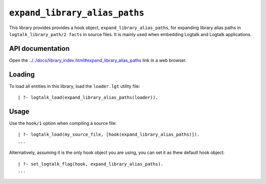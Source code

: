 ``expand_library_alias_paths``
==============================

This library provides provides a hook object,
``expand_library_alias_paths``, for expanding library alias paths in
``logtalk_library_path/2 facts`` in source files. It is mainly used when
embedding Logtalk and Logtalk applications.

API documentation
-----------------

Open the
`../../docs/library_index.html#expand_library_alias_paths <../../docs/library_index.html#expand_library_alias_paths>`__
link in a web browser.

Loading
-------

To load all entities in this library, load the ``loader.lgt`` utility
file:

::

   | ?- logtalk_load(expand_library_alias_paths(loader)).

Usage
-----

Use the ``hook/1`` option when compiling a source file:

::

   | ?- logtalk_load(my_source_file, [hook(expand_library_alias_paths)]).
   ...

Alternatively, assuming it is the only hook object you are using, you
can set it as thew default hook object:

::

   | ?- set_logtalk_flag(hook, expand_library_alias_paths).
   ...
